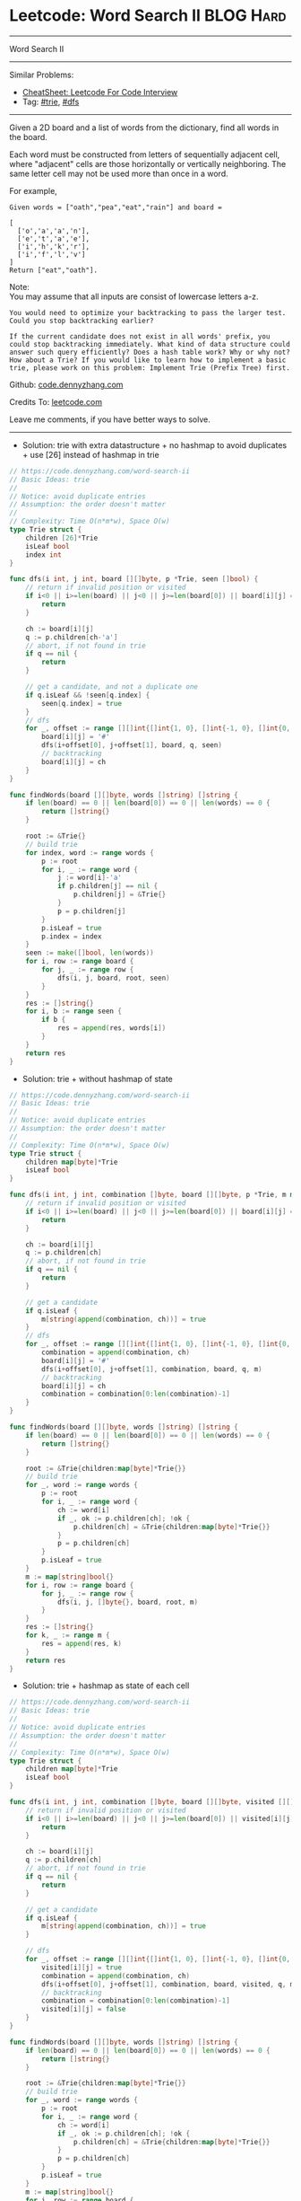 * Leetcode: Word Search II                                       :BLOG:Hard:
#+STARTUP: showeverything
#+OPTIONS: toc:nil \n:t ^:nil creator:nil d:nil
:PROPERTIES:
:type:     trie, dfs
:END:
---------------------------------------------------------------------
Word Search II
---------------------------------------------------------------------
#+BEGIN_HTML
<a href="https://github.com/dennyzhang/code.dennyzhang.com/tree/master/problems/word-search-ii"><img align="right" width="200" height="183" src="https://www.dennyzhang.com/wp-content/uploads/denny/watermark/github.png" /></a>
#+END_HTML
Similar Problems:
- [[https://cheatsheet.dennyzhang.com/cheatsheet-leetcode-A4][CheatSheet: Leetcode For Code Interview]]
- Tag: [[https://code.dennyzhang.com/review-trie][#trie]], [[https://code.dennyzhang.com/review-dfs][#dfs]]
---------------------------------------------------------------------
Given a 2D board and a list of words from the dictionary, find all words in the board.

Each word must be constructed from letters of sequentially adjacent cell, where "adjacent" cells are those horizontally or vertically neighboring. The same letter cell may not be used more than once in a word.

For example,
#+BEGIN_EXAMPLE
Given words = ["oath","pea","eat","rain"] and board =

[
  ['o','a','a','n'],
  ['e','t','a','e'],
  ['i','h','k','r'],
  ['i','f','l','v']
]
Return ["eat","oath"].
#+END_EXAMPLE

Note:
You may assume that all inputs are consist of lowercase letters a-z.

#+BEGIN_EXAMPLE
You would need to optimize your backtracking to pass the larger test. Could you stop backtracking earlier?

If the current candidate does not exist in all words' prefix, you
could stop backtracking immediately. What kind of data structure could
answer such query efficiently? Does a hash table work? Why or why not?
How about a Trie? If you would like to learn how to implement a basic
trie, please work on this problem: Implement Trie (Prefix Tree) first.
#+END_EXAMPLE

Github: [[https://github.com/dennyzhang/code.dennyzhang.com/tree/master/problems/word-search-ii][code.dennyzhang.com]]

Credits To: [[https://leetcode.com/problems/word-search-ii/description/][leetcode.com]]

Leave me comments, if you have better ways to solve.
---------------------------------------------------------------------
- Solution: trie with extra datastructure + no hashmap to avoid duplicates + use [26] instead of hashmap in trie
#+BEGIN_SRC go
// https://code.dennyzhang.com/word-search-ii
// Basic Ideas: trie
//
// Notice: avoid duplicate entries
// Assumption: the order doesn't matter
//
// Complexity: Time O(n*m*w), Space O(w)
type Trie struct {
    children [26]*Trie
    isLeaf bool
    index int
}

func dfs(i int, j int, board [][]byte, p *Trie, seen []bool) {
    // return if invalid position or visited
    if i<0 || i>=len(board) || j<0 || j>=len(board[0]) || board[i][j] == '#' {
        return
    }
    
    ch := board[i][j]
    q := p.children[ch-'a']
    // abort, if not found in trie
    if q == nil {
        return
    }

    // get a candidate, and not a duplicate one
    if q.isLeaf && !seen[q.index] {
        seen[q.index] = true
    }
    // dfs
    for _, offset := range [][]int{[]int{1, 0}, []int{-1, 0}, []int{0, 1}, []int{0, -1}} {
        board[i][j] = '#'
        dfs(i+offset[0], j+offset[1], board, q, seen)
        // backtracking
        board[i][j] = ch
    }
}

func findWords(board [][]byte, words []string) []string {
    if len(board) == 0 || len(board[0]) == 0 || len(words) == 0 {
        return []string{}
    }

    root := &Trie{}
    // build trie
    for index, word := range words {
        p := root
        for i, _ := range word {
            j := word[i]-'a'
            if p.children[j] == nil {
                p.children[j] = &Trie{}
            }
            p = p.children[j]
        }
        p.isLeaf = true
        p.index = index
    }
    seen := make([]bool, len(words))
    for i, row := range board {
        for j, _ := range row {
            dfs(i, j, board, root, seen)
        }
    }
    res := []string{}
    for i, b := range seen {
        if b {
            res = append(res, words[i])
        }
    }
    return res
}
#+END_SRC

- Solution: trie + without hashmap of state
#+BEGIN_SRC go
// https://code.dennyzhang.com/word-search-ii
// Basic Ideas: trie
//
// Notice: avoid duplicate entries
// Assumption: the order doesn't matter
//
// Complexity: Time O(n*m*w), Space O(w)
type Trie struct {
    children map[byte]*Trie
    isLeaf bool
}

func dfs(i int, j int, combination []byte, board [][]byte, p *Trie, m map[string]bool) {
    // return if invalid position or visited
    if i<0 || i>=len(board) || j<0 || j>=len(board[0]) || board[i][j] == '#' {
        return
    }
    
    ch := board[i][j]
    q := p.children[ch]
    // abort, if not found in trie
    if q == nil {
        return
    }

    // get a candidate
    if q.isLeaf {
        m[string(append(combination, ch))] = true
    }
    // dfs
    for _, offset := range [][]int{[]int{1, 0}, []int{-1, 0}, []int{0, 1}, []int{0, -1}} {
        combination = append(combination, ch)
        board[i][j] = '#'
        dfs(i+offset[0], j+offset[1], combination, board, q, m)
        // backtracking
        board[i][j] = ch
        combination = combination[0:len(combination)-1]
    }
}

func findWords(board [][]byte, words []string) []string {
    if len(board) == 0 || len(board[0]) == 0 || len(words) == 0 {
        return []string{}
    }

    root := &Trie{children:map[byte]*Trie{}}
    // build trie
    for _, word := range words {
        p := root
        for i, _ := range word {
            ch := word[i]
            if _, ok := p.children[ch]; !ok {
                p.children[ch] = &Trie{children:map[byte]*Trie{}}
            }
            p = p.children[ch]
        }
        p.isLeaf = true
    }
    m := map[string]bool{}
    for i, row := range board {
        for j, _ := range row {
            dfs(i, j, []byte{}, board, root, m)
        }
    }
    res := []string{}
    for k, _ := range m {
        res = append(res, k)
    }
    return res
}
#+END_SRC

- Solution: trie + hashmap as state of each cell
#+BEGIN_SRC go
// https://code.dennyzhang.com/word-search-ii
// Basic Ideas: trie
//
// Notice: avoid duplicate entries
// Assumption: the order doesn't matter
//
// Complexity: Time O(n*m*w), Space O(w)
type Trie struct {
    children map[byte]*Trie
    isLeaf bool
}

func dfs(i int, j int, combination []byte, board [][]byte, visited [][]bool, p *Trie, m map[string]bool) {
    // return if invalid position or visited
    if i<0 || i>=len(board) || j<0 || j>=len(board[0]) || visited[i][j] {
        return
    }
    
    ch := board[i][j]
    q := p.children[ch]
    // abort, if not found in trie
    if q == nil {
        return
    }

    // get a candidate
    if q.isLeaf {
        m[string(append(combination, ch))] = true
    }

    // dfs
    for _, offset := range [][]int{[]int{1, 0}, []int{-1, 0}, []int{0, 1}, []int{0, -1}} {
        visited[i][j] = true
        combination = append(combination, ch)
        dfs(i+offset[0], j+offset[1], combination, board, visited, q, m)
        // backtracking
        combination = combination[0:len(combination)-1]
        visited[i][j] = false
    }
}

func findWords(board [][]byte, words []string) []string {
    if len(board) == 0 || len(board[0]) == 0 || len(words) == 0 {
        return []string{}
    }

    root := &Trie{children:map[byte]*Trie{}}
    // build trie
    for _, word := range words {
        p := root
        for i, _ := range word {
            ch := word[i]
            if _, ok := p.children[ch]; !ok {
                p.children[ch] = &Trie{children:map[byte]*Trie{}}
            }
            p = p.children[ch]
        }
        p.isLeaf = true
    }
    m := map[string]bool{}
    for i, row := range board {
        for j, _ := range row {
            visited := make([][]bool, len(board))
            for k, _ := range visited {
                visited[k] = make([]bool, len(board[0]))
            }
            dfs(i, j, []byte{}, board, visited, root, m)
        }
    }
    res := []string{}
    for k, _ := range m {
        res = append(res, k)
    }
    return res
}
#+END_SRC

#+BEGIN_HTML
<div style="overflow: hidden;">
<div style="float: left; padding: 5px"> <a href="https://www.linkedin.com/in/dennyzhang001"><img src="https://www.dennyzhang.com/wp-content/uploads/sns/linkedin.png" alt="linkedin" /></a></div>
<div style="float: left; padding: 5px"><a href="https://github.com/dennyzhang"><img src="https://www.dennyzhang.com/wp-content/uploads/sns/github.png" alt="github" /></a></div>
<div style="float: left; padding: 5px"><a href="https://www.dennyzhang.com/slack" target="_blank" rel="nofollow"><img src="https://www.dennyzhang.com/wp-content/uploads/sns/slack.png" alt="slack"/></a></div>
</div>
#+END_HTML
